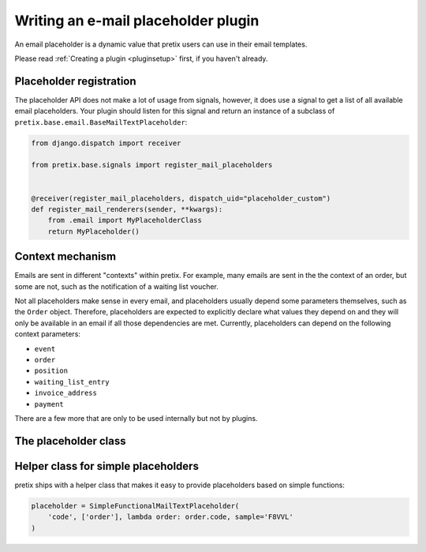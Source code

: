 .. highlight:: python
   :linenothreshold: 5

Writing an e-mail placeholder plugin
====================================

An email placeholder is a dynamic value that pretix users can use in their email templates.

Please read :ref:`Creating a plugin <pluginsetup>` first, if you haven't already.

Placeholder registration
------------------------

The placeholder API does not make a lot of usage from signals, however, it
does use a signal to get a list of all available email placeholders. Your plugin
should listen for this signal and return an instance of a subclass of ``pretix.base.email.BaseMailTextPlaceholder``:

.. code-block:: python

    from django.dispatch import receiver

    from pretix.base.signals import register_mail_placeholders


    @receiver(register_mail_placeholders, dispatch_uid="placeholder_custom")
    def register_mail_renderers(sender, **kwargs):
        from .email import MyPlaceholderClass
        return MyPlaceholder()


Context mechanism
-----------------

Emails are sent in different "contexts" within pretix. For example, many emails are sent in the
the context of an order, but some are not, such as the notification of a waiting list voucher.

Not all placeholders make sense in every email, and placeholders usually depend some parameters
themselves, such as the ``Order`` object. Therefore, placeholders are expected to explicitly declare
what values they depend on and they will only be available in an email if all those dependencies are
met. Currently, placeholders can depend on the following context parameters:

* ``event``
* ``order``
* ``position``
* ``waiting_list_entry``
* ``invoice_address``
* ``payment``

There are a few more that are only to be used internally but not by plugins.

The placeholder class
---------------------

.. class:: pretix.base.email.BaseMailTextPlaceholder

   .. autoattribute:: identifier

      This is an abstract attribute, you **must** override this!

   .. autoattribute:: required_context

      This is an abstract attribute, you **must** override this!

   .. automethod:: render

      This is an abstract method, you **must** implement this!

   .. automethod:: render_sample

      This is an abstract method, you **must** implement this!

Helper class for simple placeholders
------------------------------------

pretix ships with a helper class that makes it easy to provide placeholders based on simple
functions:

.. code-block:: python

     placeholder = SimpleFunctionalMailTextPlaceholder(
         'code', ['order'], lambda order: order.code, sample='F8VVL'
     )

